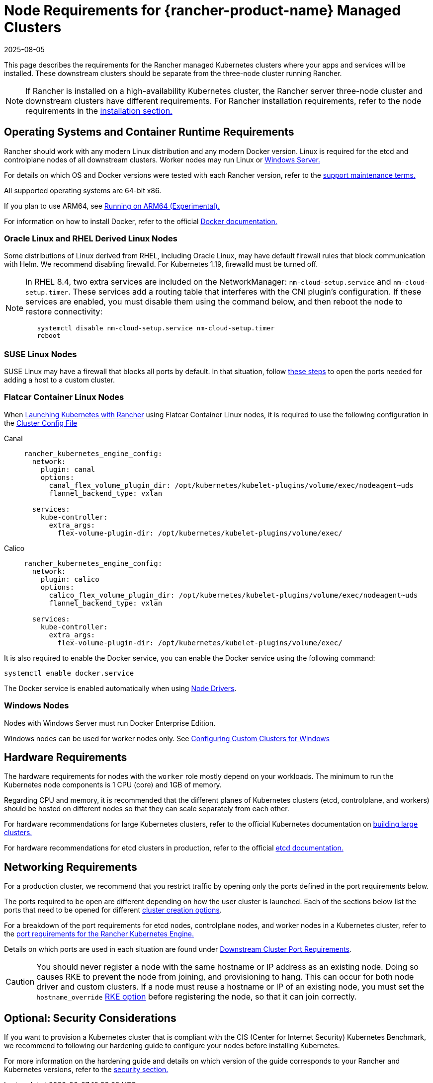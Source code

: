 = Node Requirements for {rancher-product-name} Managed Clusters
:page-languages: [en, zh]
:revdate: 2025-08-05
:page-revdate: {revdate}

This page describes the requirements for the Rancher managed Kubernetes clusters where your apps and services will be installed. These downstream clusters should be separate from the three-node cluster running Rancher.

[NOTE]
====

If Rancher is installed on a high-availability Kubernetes cluster, the Rancher server three-node cluster and downstream clusters have different requirements. For Rancher installation requirements, refer to the node requirements in the xref:installation-and-upgrade/requirements/requirements.adoc[installation section.]
====


== Operating Systems and Container Runtime Requirements

Rancher should work with any modern Linux distribution and any modern Docker version. Linux is required for the etcd and controlplane nodes of all downstream clusters. Worker nodes may run Linux or <<_windows_nodes,Windows Server.>>

For details on which OS and Docker versions were tested with each Rancher version, refer to the https://rancher.com/support-maintenance-terms/[support maintenance terms.]

All supported operating systems are 64-bit x86.

If you plan to use ARM64, see xref:rancher-admin/experimental-features/rancher-on-arm64.adoc[Running on ARM64 (Experimental).]

For information on how to install Docker, refer to the official https://docs.docker.com/[Docker documentation.]

=== Oracle Linux and RHEL Derived Linux Nodes

Some distributions of Linux derived from RHEL, including Oracle Linux, may have default firewall rules that block communication with Helm. We recommend disabling firewalld. For Kubernetes 1.19, firewalld must be turned off.

[NOTE]
====

In RHEL 8.4, two extra services are included on the NetworkManager: `nm-cloud-setup.service` and `nm-cloud-setup.timer`. These services add a routing table that interferes with the CNI plugin's configuration. If these services are enabled, you must disable them using the command below, and then reboot the node to restore connectivity:

----
   systemctl disable nm-cloud-setup.service nm-cloud-setup.timer
   reboot
----
====


=== SUSE Linux Nodes

SUSE Linux may have a firewall that blocks all ports by default. In that situation, follow xref:installation-and-upgrade/requirements/port-requirements.adoc#_opening_suse_linux_ports[these steps] to open the ports needed for adding a host to a custom cluster.

=== Flatcar Container Linux Nodes

When xref:cluster-deployment/launch-kubernetes-with-rancher.adoc[Launching Kubernetes with Rancher] using Flatcar Container Linux nodes, it is required to use the following configuration in the xref:./configuration/rke1.adoc#_rke_cluster_config_file_reference[Cluster Config File]

[tabs]
======
Canal::
+
--
[,yaml]
----
rancher_kubernetes_engine_config:
  network:
    plugin: canal
    options:
      canal_flex_volume_plugin_dir: /opt/kubernetes/kubelet-plugins/volume/exec/nodeagent~uds
      flannel_backend_type: vxlan

  services:
    kube-controller:
      extra_args:
        flex-volume-plugin-dir: /opt/kubernetes/kubelet-plugins/volume/exec/
----
--

Calico::
+
--
[,yaml]
----
rancher_kubernetes_engine_config:
  network:
    plugin: calico
    options:
      calico_flex_volume_plugin_dir: /opt/kubernetes/kubelet-plugins/volume/exec/nodeagent~uds
      flannel_backend_type: vxlan

  services:
    kube-controller:
      extra_args:
        flex-volume-plugin-dir: /opt/kubernetes/kubelet-plugins/volume/exec/
----
--
======

It is also required to enable the Docker service, you can enable the Docker service using the following command:

----
systemctl enable docker.service
----

The Docker service is enabled automatically when using xref:rancher-admin/global-configuration/provisioning-drivers/provisioning-drivers.adoc#_node_drivers[Node Drivers].

=== Windows Nodes

Nodes with Windows Server must run Docker Enterprise Edition.

Windows nodes can be used for worker nodes only. See xref:cluster-deployment/custom-clusters/windows/use-windows-clusters.adoc[Configuring Custom Clusters for Windows]

== Hardware Requirements

The hardware requirements for nodes with the `worker` role mostly depend on your workloads. The minimum to run the Kubernetes node components is 1 CPU (core) and 1GB of memory.

Regarding CPU and memory, it is recommended that the different planes of Kubernetes clusters (etcd, controlplane, and workers) should be hosted on different nodes so that they can scale separately from each other.

For hardware recommendations for large Kubernetes clusters, refer to the official Kubernetes documentation on https://kubernetes.io/docs/setup/best-practices/cluster-large/[building large clusters.]

For hardware recommendations for etcd clusters in production, refer to the official https://etcd.io/docs/v3.5/op-guide/hardware/[etcd documentation.]

== Networking Requirements

For a production cluster, we recommend that you restrict traffic by opening only the ports defined in the port requirements below.

The ports required to be open are different depending on how the user cluster is launched. Each of the sections below list the ports that need to be opened for different xref:cluster-deployment/cluster-deployment.adoc[cluster creation options].

For a breakdown of the port requirements for etcd nodes, controlplane nodes, and worker nodes in a Kubernetes cluster, refer to the https://rancher.com/docs/rke/latest/en/os/#ports[port requirements for the Rancher Kubernetes Engine.]

Details on which ports are used in each situation are found under xref:installation-and-upgrade/requirements/port-requirements.adoc#_downstream_kubernetes_cluster_nodes[Downstream Cluster Port Requirements].

[CAUTION]
====

You should never register a node with the same hostname or IP address as an existing node. Doing so causes RKE to prevent the node from joining, and provisioning to hang. This can occur for both node driver and custom clusters. If a node must reuse a hostname or IP of an existing node, you must set the `hostname_override` https://rke.docs.rancher.com/config-options/nodes#overriding-the-hostname[RKE option] before registering the node, so that it can join correctly.
====


== Optional: Security Considerations

If you want to provision a Kubernetes cluster that is compliant with the CIS (Center for Internet Security) Kubernetes Benchmark, we recommend to following our hardening guide to configure your nodes before installing Kubernetes.

For more information on the hardening guide and details on which version of the guide corresponds to your Rancher and Kubernetes versions, refer to the xref:security/security-overview.adoc#_rancher_hardening_guide[security section.]
